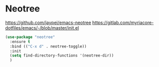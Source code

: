 #+PROPERTY: header-args    :results silent
* Neotree
  https://github.com/jaypei/emacs-neotree
  https://gitlab.com/myriacore-dotfiles/emacs/-/blob/master/init.el
  #+begin_src emacs-lisp
    (use-package "neotree"
      :ensure t
      :bind (("C-x d" . neotree-toggle))
      :init
      (setq find-directory-functions '(neotree-dir))
      )
  #+end_src
